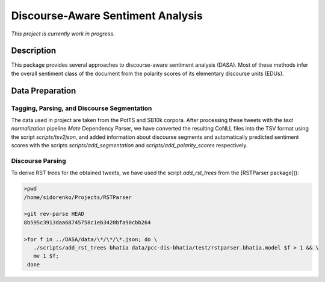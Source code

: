 Discourse-Aware Sentiment Analysis
==================================
.. image:: https://travis-ci.org/WladimirSidorenko/DASA.svg?branch=master
   :alt: Build Status
   :target: https://travis-ci.org/WladimirSidorenko/DASA

.. image:: https://img.shields.io/badge/license-MIT-blue.svg
   :alt: MIT License
   :align: right
   :target: http://opensource.org/licenses/MIT

*This project is currently work in progress.*


Description
-----------

This package provides several approaches to discourse-aware sentiment
analysis (DASA).  Most of these methods infer the overall sentiment
class of the document from the polarity scores of its elementary
discourse units (EDUs).

Data Preparation
----------------

Tagging, Parsing, and Discourse Segmentation
^^^^^^^^^^^^^^^^^^^^^^^^^^^^^^^^^^^^^^^^^^^^

The data used in project are taken from the PotTS and SB10k corpora.
After processing these tweets with the `text normalization` pipeline
`Mate` Dependency Parser, we have converted the resulting CoNLL files
into the TSV format using the script `scripts/tsv2json`, and added
information about discourse segments and automatically predicted
sentiment scores with the scripts `scripts/add_segmentation` and
`scripts/add_polarity_scores` respectively.

Discourse Parsing
^^^^^^^^^^^^^^^^^

To derive RST trees for the obtained tweets, we have used the script
`add_rst_trees` from the [RSTParser package]():

.. code-block:: shell

  >pwd
  /home/sidorenko/Projects/RSTParser

  >git rev-parse HEAD
  8b595c3913daa68745758c1eb3420bfa90cbb264

  >for f in ../DASA/data/\*/\*/\*.json; do \
     ./scripts/add_rst_trees bhatia data/pcc-dis-bhatia/test/rstparser.bhatia.model $f > 1 && \
     mv 1 $f;
   done
